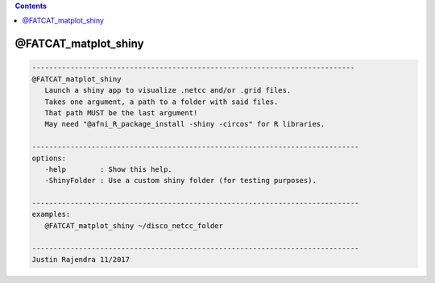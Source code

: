 .. contents:: 
    :depth: 4 

*********************
@FATCAT_matplot_shiny
*********************

.. code-block:: none

    
       ----------------------------------------------------------------------------
       @FATCAT_matplot_shiny
          Launch a shiny app to visualize .netcc and/or .grid files.
          Takes one argument, a path to a folder with said files.
          That path MUST be the last argument!
          May need "@afni_R_package_install -shiny -circos" for R libraries.
    
       -----------------------------------------------------------------------------
       options:
          -help        : Show this help.
          -ShinyFolder : Use a custom shiny folder (for testing purposes).
    
       -----------------------------------------------------------------------------
       examples:
          @FATCAT_matplot_shiny ~/disco_netcc_folder
    
       -----------------------------------------------------------------------------
       Justin Rajendra 11/2017
